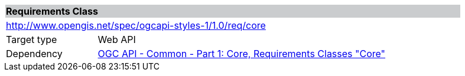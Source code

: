 [cols="1,4",width="90%"]
|===
2+|*Requirements Class* {set:cellbgcolor:#CACCCE}
2+|http://www.opengis.net/spec/ogcapi-styles-1/1.0/req/core {set:cellbgcolor:#FFFFFF}
|Target type |Web API
|Dependency |<<CommonCore,OGC API - Common - Part 1: Core, Requirements Classes "Core">>
|===

////
|*Requirement 1* {set:cellbgcolor:#CACCCE} |http://www.opengis.net/t15/opf-styles-1/{m_n}/req/core/req-name-1 +
requirement description {set:cellbgcolor:#FFFFFF}
////
